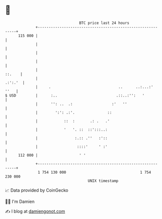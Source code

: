 * 👋

#+begin_example
                                     BTC price last 24 hours                    
                 +------------------------------------------------------------+ 
         115 000 |                                                            | 
                 |                                                            | 
                 |                                                            | 
                 |                                                            | 
                 |                                                     ::.    | 
                 |                                                    .:':.'  | 
                 |     .                               ..      ..:...:'  ''   | 
   $ USD         |      :..                           .::..:'':   '           | 
                 |      '': ..  .:                  :'   ''                   | 
                 |        ':': .:'.               ::                          | 
                 |            ::  :       .: .   .'                           | 
                 |            '   '. ::  ::':::..:                            | 
                 |                 :.:: .''   :'::                            | 
                 |                  ::::'     ' :'                            | 
         112 000 |                   ' '                                      | 
                 +------------------------------------------------------------+ 
                  1 754 130 000                                  1 754 230 000  
                                         UNIX timestamp                         
#+end_example
📈 Data provided by CoinGecko

🧑‍💻 I'm Damien

✍️ I blog at [[https://www.damiengonot.com][damiengonot.com]]
